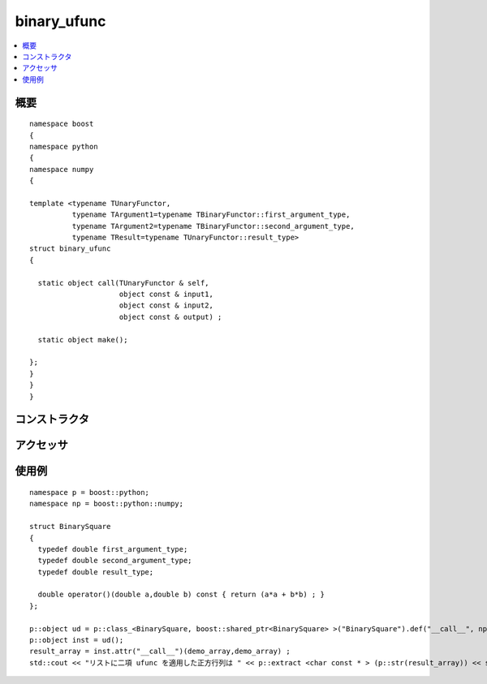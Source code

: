 .. cpp:namespace:: boost::python::numpy

binary_ufunc
============

.. contents::
   :depth: 1
   :local:


.. cpp:struct:: template <typename TUnaryFunctor, typename TArgument1=typename TBinaryFunctor::first_argument_type, typename TArgument2=typename TBinaryFunctor::second_argument_type, typename TResult=typename TUnaryFunctor::result_type> \
		binary_ufunc

   :cpp:struct:`binary_ufunc` は、2 つの引数をブロードキャストするための中間ステップとして使う構造体である。これにより C++ 関数が ufunc ライクな関数に変換可能となる。

      :file:`<boost/python/numpy/ufunc.hpp>` は :cpp:struct:`binary_ufunc` 構造体の定義をもつ。


.. cpp:namespace-push:: binary_ufunc


.. _numpy.reference.binary_ufunc.synopsis:

概要
----

::

   namespace boost
   {
   namespace python
   {
   namespace numpy
   {

   template <typename TUnaryFunctor,
             typename TArgument1=typename TBinaryFunctor::first_argument_type,
             typename TArgument2=typename TBinaryFunctor::second_argument_type,
             typename TResult=typename TUnaryFunctor::result_type>
   struct binary_ufunc
   {

     static object call(TUnaryFunctor & self,
                        object const & input1,
                        object const & input2,
                        object const & output) ;

     static object make();

   };
   }
   }
   }


.. _numpy.reference.binary_ufunc.constructors:

コンストラクタ
--------------

.. cpp:struct:: example_binary_ufunc

   .. cpp:type:: any_valid first_argument_type
   .. cpp:type:: any_valid second_argument_type
   .. cpp:type:: any_valid result_type

   :要件: 構造体のメソッドを正しく使用するために、:cpp:type:`!any_valid_type` は合法な C++ 型の typedef で定義しなければならない。
   :注意: この構造体は Python クラスとしてエクスポートしなければならない。またこのクラスのインスタンスは、Python オブジェクトの :py:mod:`!__call__` 属性に対応する :cpp:func:`call` メソッドを使用するのに作成しなければならない。


.. _numpy.reference.binary_ufunc.accessors:

アクセッサ
----------

.. cpp:function:: template <typename TUnaryFunctor, typename TArgument1=typename TBinaryFunctor::first_argument_type, typename TArgument2=typename TBinaryFunctor::second_argument_type, typename TResult=typename TUnaryFunctor::result_type> \
                  static object call(TUnaryFunctor & self, object const & input1, object const & input2, object const & output)

   :要件: :cpp:type:`TUnaryFunctor`。および引数の型を表す :cpp:type:`TArgument1` 、:cpp:type:`TArgument2` と戻り値の型を表す :cpp:type:`TResult`\（いずれも省略可能）。
   :効果: Python オブジェクトを、引数をブロードキャストした後 C++ 関数子に渡す。


.. cpp:function:: template <typename TUnaryFunctor, typename TArgument1=typename TBinaryFunctor::first_argument_type, typename TArgument2=typename TBinaryFunctor::second_argument_type, typename TResult=typename TUnaryFunctor::result_type> \
                  static object make()

   :要件: :cpp:type:`TUnaryFunctor`。および引数の型を表す :cpp:type:`TArgument1` 、:cpp:type:`TArgument2` と戻り値の型を表す :cpp:type:`TResult`\（いずれも省略可能）。
   :returns: （典型的な使い方として）構造体内で多重定義した :code:`()` 演算子を呼び出すための Python オブジェクト。


.. cpp:namespace-pop::


.. _numpy.reference.binary_ufunc.examples:

使用例
------

::

   namespace p = boost::python;
   namespace np = boost::python::numpy;

   struct BinarySquare
   {
     typedef double first_argument_type;
     typedef double second_argument_type;
     typedef double result_type;

     double operator()(double a,double b) const { return (a*a + b*b) ; }
   };

   p::object ud = p::class_<BinarySquare, boost::shared_ptr<BinarySquare> >("BinarySquare").def("__call__", np::binary_ufunc<BinarySquare>::make());
   p::object inst = ud();
   result_array = inst.attr("__call__")(demo_array,demo_array) ;
   std::cout << "リストに二項 ufunc を適用した正方行列は " << p::extract <char const * > (p::str(result_array)) << std::endl ;
